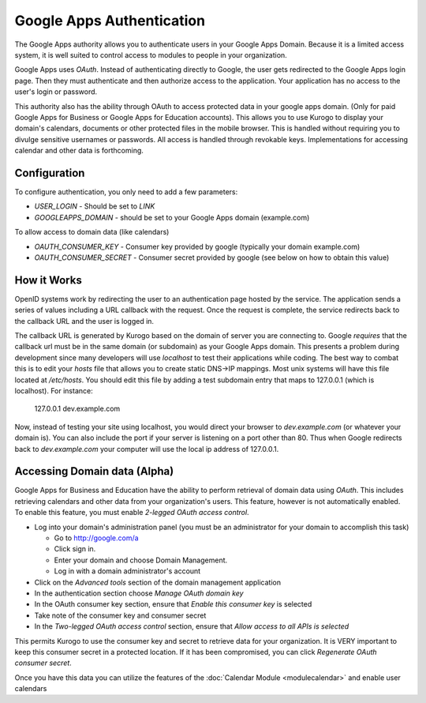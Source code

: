 ##########################
Google Apps Authentication
##########################

The Google Apps authority allows you to authenticate users in your Google Apps Domain. Because it is
a limited access system, it is well suited to control access to modules to people in your organization.

Google Apps uses *OAuth*. Instead of authenticating directly to Google, 
the user gets redirected to the Google Apps login page. Then they must authenticate and then 
authorize access to the application. Your application has no access to the user's login or password.

This authority also has the ability through OAuth to access protected data in your google apps domain.
(Only for paid Google Apps for Business or Google Apps for Education accounts).
This allows you to use Kurogo to display your domain's calendars, documents or other protected files
in the mobile browser. This is handled without requiring you to divulge sensitive usernames or passwords.
All access is handled through revokable keys. Implementations for accessing calendar and other data
is forthcoming.

=============
Configuration
=============

To configure authentication, you only need to add a few parameters:

* *USER_LOGIN* - Should be set to *LINK*
* *GOOGLEAPPS_DOMAIN* - should be set to your Google Apps domain (example.com)

To allow access to domain data (like calendars)

* *OAUTH_CONSUMER_KEY* - Consumer key provided by google (typically your domain example.com)
* *OAUTH_CONSUMER_SECRET* - Consumer secret provided by google (see below on how to obtain this value)


============
How it Works
============

OpenID systems work by redirecting the user to an authentication page hosted by the service. The 
application sends a series of values including a URL callback with the request. Once the request 
is complete, the service redirects back to the callback URL and the user is logged in. 

The callback URL is generated by Kurogo based on the domain of server you are connecting to. Google
*requires* that the callback url must be in the same domain (or subdomain) as your Google Apps domain.
This presents a problem during development since many developers will use *localhost* to test their 
applications while coding. The best way to combat this is to edit your *hosts* file that allows you to 
create static DNS->IP mappings. Most unix systems will have this file located at */etc/hosts*. 
You should edit this file by adding a test subdomain entry that maps to 127.0.0.1 (which is localhost). 
For instance:

  127.0.0.1     dev.example.com

Now, instead of testing your site using localhost, you would direct your browser to *dev.example.com* (or
whatever your domain is). You can also include the port if your server is listening on a port other
than 80. Thus when Google redirects back to *dev.example.com* your computer will use the local
ip address of 127.0.0.1. 

=============================
Accessing Domain data (Alpha)
=============================

Google Apps for Business and Education have the ability to perform retrieval of domain data using *OAuth*.
This includes retrieving calendars and other data from your organization's users. This feature, however
is not automatically enabled. To enable this feature, you must enable *2-legged OAuth access control*.

* Log into your domain's administration panel (you must be an administrator for your domain to accomplish this task)

  * Go to http://google.com/a
  * Click sign in.
  * Enter your domain and choose Domain Management. 
  * Log in with a domain administrator's account

* Click on the *Advanced tools* section of the domain management application
* In the authentication section choose *Manage OAuth domain key*
* In the OAuth consumer key section, ensure that *Enable this consumer key* is selected
* Take note of the consumer key and consumer secret
* In the *Two-legged OAuth access control* section, ensure that *Allow access to all APIs is selected*

This permits Kurogo to use the consumer key and secret to retrieve data for your organization. It is VERY
important to keep this consumer secret in a protected location. If it has been compromised, you can click
*Regenerate OAuth consumer secret*.

Once you have this data you can utilize the features of the :doc:`Calendar Module <modulecalendar>` and
enable user calendars

